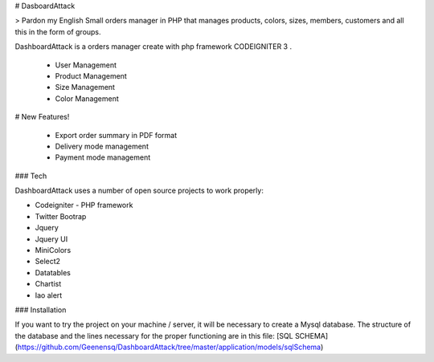 # DasboardAttack

> Pardon my English
Small orders manager in PHP that manages products, colors, sizes, members, customers and all this in the form of groups.

DashboardAttack is a orders manager create with php framework CODEIGNITER 3 .

  - User Management
  - Product Management
  - Size Management
  - Color Management

# New Features!

  - Export order summary in PDF format
  - Delivery mode management
  - Payment mode management


### Tech

DashboardAttack uses a number of open source projects to work properly:

* Codeigniter - PHP framework
* Twitter Bootrap 
* Jquery 
* Jquery UI
* MiniColors
* Select2
* Datatables
* Chartist
* Iao alert


### Installation

If you want to try the project on your machine / server, it will be necessary to create a Mysql database. The structure of the database and the lines necessary for the proper functioning are in this file:
[SQL SCHEMA](https://github.com/Geenensq/DashboardAttack/tree/master/application/models/sqlSchema)
